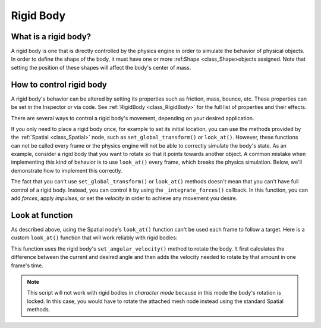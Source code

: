 .. _doc_rigid_body:

Rigid Body
==========

What is a rigid body?
---------------------

A rigid body is one that is directly controlled by the physics engine in order to simulate the behavior of physical objects.
In order to define the shape of the body, it must have one or more :ref:Shape <class_Shape>objects assigned. Note that setting the position of these shapes will affect the body's center of mass.

How to control rigid body
-------------------------

A rigid body's behavior can be altered by setting its properties such as friction, mass, bounce, etc. These properties can be set in the Inspector or via code. See :ref:`RigidBody <class_RigidBody>` for the full list of properties and their effects.

There are several ways to control a rigid body's movement, depending on your desired application.

If you only need to place a rigid body once, for example to set its initial location, you can use the methods provided by the :ref:`Spatial <class_Spatial>` node, such as ``set_global_transform()`` or ``look_at()``. However, these functions can not be called every frame or the physics engine will not be able to correctly simulate the body's state.
As an example, consider a rigid body that you want to rotate so that it points towards another object. A common mistake when implementing this kind of behavior is to use ``look_at()`` every frame, which breaks the physics simulation. Below, we'll demonstrate how to implement this correctly.

The fact that you can't use ``set_global_transform()`` or ``look_at()`` methods doesn't mean that you can't have full control of a rigid body. Instead, you can control it by using the ``_integrate_forces()`` callback. In this function, you can add *forces*, apply *impulses*, or set the *velocity* in order to achieve any movement you desire.

Look at function
----------------

As described above, using the Spatial node's ``look_at()`` function can't be used each frame to follow a target.
Here is a custom ``look_at()`` function that will work reliably with rigid bodies:

.. tabs::
 .. code-tab:: gdscript GDScript

    extends RigidBody

    func look_follow(state, current_transform, target_position):
	var up_dir = Vector3(0, 1, 0)
	var cur_dir = current_transform.basis.xform(Vector3(0, 0, 1))
	var target_dir = (target_position - current_transform.origin).normalized()
	var rotation_angle = acos(cur_dir.x) - acos(target_dir.x)

	state.set_angular_velocity(up_dir * (rotation_angle / state.get_step()))

    func _integrate_forces(state):
	var target_position = $my_target_spatial_node.get_global_transform().origin
	look_follow(state, get_global_transform(), target_position)

 .. code-tab:: csharp

    class Body : RigidBody
    {
        private void lookFollow(PhysicsDirectBodyState state, Transform currentTransform, Vector3 targetPosition)
        {
            var upDir = new Vector3(0, 1, 0);
            var curDir = currentTransform.basis.Xform(new Vector3(0, 0, 1));
            var targetDir = (targetPosition - currentTransform.origin).Normalized();
            var rotationAngle = Mathf.Acos(curDir.x) - Mathf.Acos(targetDir.x);

            state.SetAngularVelocity(upDir * (rotationAngle / state.GetStep()));
        }

        public override void _IntegrateForces(PhysicsDirectBodyState state)
        {
            var targetPosition = (GetNode("my_target_spatial_node") as Spatial).GetGlobalTransform().origin;
            lookFollow(state, GetGlobalTransform(), targetPosition);
        }
    }


This function uses the rigid body's ``set_angular_velocity()`` method to rotate the body. It first calculates the difference between the current and desired angle and then adds the velocity needed to rotate by that amount in one frame's time.

.. note:: This script will not work with rigid bodies in *character mode* because in this mode the body's rotation is locked. In this case, you would have to rotate the attached mesh node instead using the standard Spatial methods.
